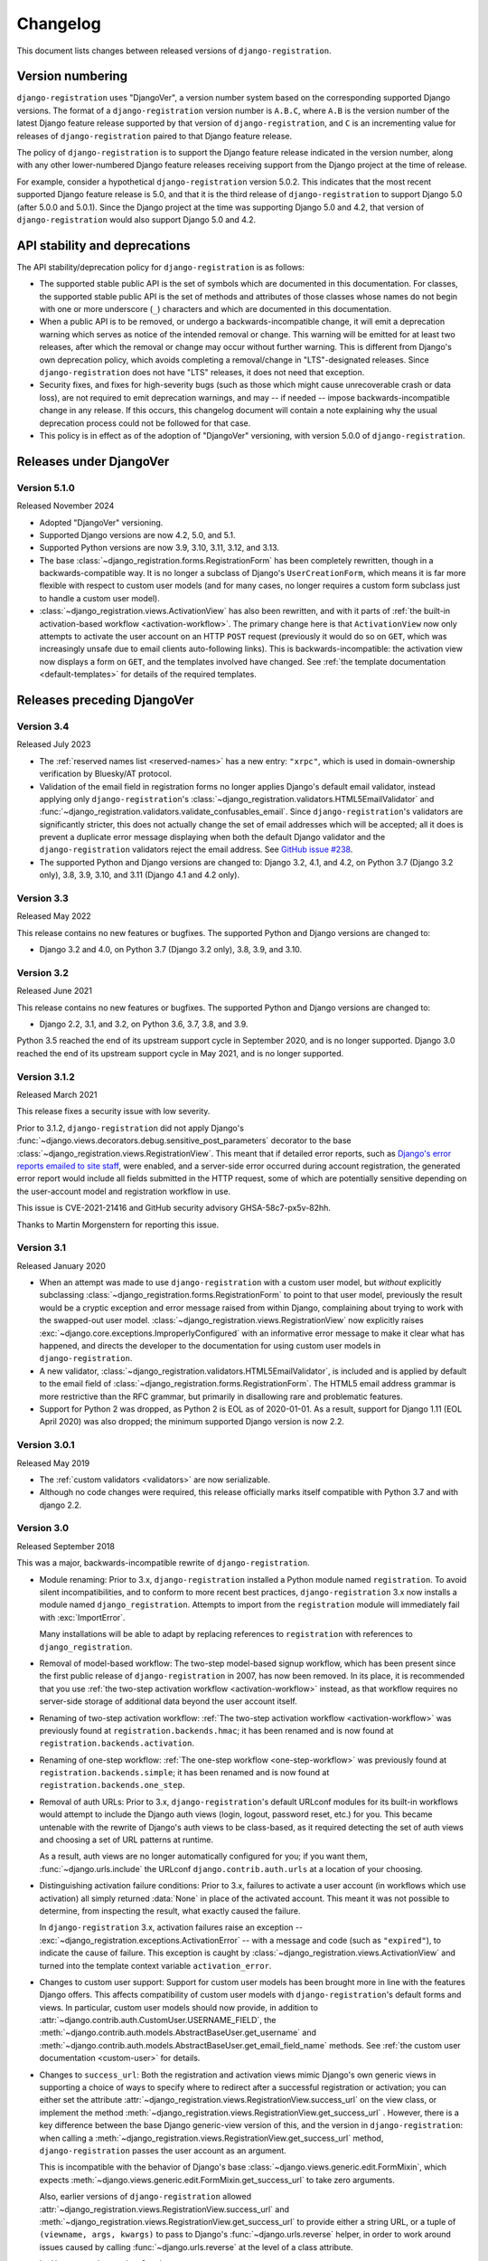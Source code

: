 .. _changelog:


Changelog
=========

This document lists changes between released versions of
``django-registration``.

Version numbering
-----------------

``django-registration`` uses "DjangoVer", a version number system based on the
corresponding supported Django versions. The format of a
``django-registration`` version number is ``A.B.C``, where ``A.B`` is the
version number of the latest Django feature release supported by that version
of ``django-registration``, and ``C`` is an incrementing value for releases of
``django-registration`` paired to that Django feature release.

The policy of ``django-registration`` is to support the Django feature release
indicated in the version number, along with any other lower-numbered Django
feature releases receiving support from the Django project at the time of
release.

For example, consider a hypothetical ``django-registration`` version
5.0.2. This indicates that the most recent supported Django feature release is
5.0, and that it is the third release of ``django-registration`` to support
Django 5.0 (after 5.0.0 and 5.0.1). Since the Django project at the time was
supporting Django 5.0 and 4.2, that version of ``django-registration`` would
also support Django 5.0 and 4.2.


API stability and deprecations
------------------------------

The API stability/deprecation policy for ``django-registration`` is as follows:

* The supported stable public API is the set of symbols which are documented in
  this documentation. For classes, the supported stable public API is the set
  of methods and attributes of those classes whose names do not begin with one
  or more underscore (``_``) characters and which are documented in this
  documentation.

* When a public API is to be removed, or undergo a backwards-incompatible
  change, it will emit a deprecation warning which serves as notice of the
  intended removal or change. This warning will be emitted for at least two
  releases, after which the removal or change may occur without further
  warning. This is different from Django's own deprecation policy, which avoids
  completing a removal/change in "LTS"-designated releases. Since
  ``django-registration`` does not have "LTS" releases, it does not need that
  exception.

* Security fixes, and fixes for high-severity bugs (such as those which might
  cause unrecoverable crash or data loss), are not required to emit deprecation
  warnings, and may -- if needed -- impose backwards-incompatible change in any
  release. If this occurs, this changelog document will contain a note
  explaining why the usual deprecation process could not be followed for that
  case.

* This policy is in effect as of the adoption of "DjangoVer" versioning, with
  version 5.0.0 of ``django-registration``.


Releases under DjangoVer
------------------------

Version 5.1.0
~~~~~~~~~~~~~

Released November 2024

* Adopted "DjangoVer" versioning.

* Supported Django versions are now 4.2, 5.0, and 5.1.

* Supported Python versions are now 3.9, 3.10, 3.11, 3.12, and 3.13.

* The base :class:`~django_registration.forms.RegistrationForm` has been
  completely rewritten, though in a backwards-compatible way. It is no longer a
  subclass of Django's ``UserCreationForm``, which means it is far more
  flexible with respect to custom user models (and for many cases, no longer
  requires a custom form subclass just to handle a custom user model).

* :class:`~django_registration.views.ActivationView` has also been rewritten,
  and with it parts of :ref:`the built-in activation-based workflow
  <activation-workflow>`. The primary change here is that ``ActivationView``
  now only attempts to activate the user account on an HTTP ``POST`` request
  (previously it would do so on ``GET``, which was increasingly unsafe due to
  email clients auto-following links). This is backwards-incompatible: the
  activation view now displays a form on ``GET``, and the templates involved
  have changed. See :ref:`the template documentation <default-templates>` for
  details of the required templates.


Releases preceding DjangoVer
----------------------------

Version 3.4
~~~~~~~~~~~

Released July 2023

* The :ref:`reserved names list <reserved-names>` has a new entry: ``"xrpc"``,
  which is used in domain-ownership verification by Bluesky/AT protocol.

* Validation of the email field in registration forms no longer applies
  Django's default email validator, instead applying only ``django-registration``'s
  :class:`~django_registration.validators.HTML5EmailValidator` and
  :func:`~django_registration.validators.validate_confusables_email`. Since
  ``django-registration``'s validators are significantly stricter, this does not
  actually change the set of email addresses which will be accepted; all it
  does is prevent a duplicate error message displaying when both the default
  Django validator and the ``django-registration`` validators reject the email
  address. See `GitHub issue #238
  <https://github.com/ubernostrum/django-registration/issues/238>`_.

* The supported Python and Django versions are changed to: Django 3.2, 4.1, and
  4.2, on Python 3.7 (Django 3.2 only), 3.8, 3.9, 3.10, and 3.11 (Django 4.1
  and 4.2 only).


Version 3.3
~~~~~~~~~~~

Released May 2022

This release contains no new features or bugfixes. The supported Python and
Django versions are changed to:

* Django 3.2 and 4.0, on Python 3.7 (Django 3.2 only), 3.8, 3.9, and 3.10.


Version 3.2
~~~~~~~~~~~

Released June 2021

This release contains no new features or bugfixes. The supported Python and
Django versions are changed to:

* Django 2.2, 3.1, and 3.2, on Python 3.6, 3.7, 3.8, and 3.9.

Python 3.5 reached the end of its upstream support cycle in September 2020, and
is no longer supported. Django 3.0 reached the end of its upstream support
cycle in May 2021, and is no longer supported.


Version 3.1.2
~~~~~~~~~~~~~

Released March 2021

This release fixes a security issue with low severity.

Prior to 3.1.2, ``django-registration`` did not apply Django's
:func:`~django.views.decorators.debug.sensitive_post_parameters` decorator to
the base :class:`~django_registration.views.RegistrationView`. This meant that
if detailed error reports, such as `Django's error reports emailed to site
staff
<https://docs.djangoproject.com/en/3.1/howto/error-reporting/#email-reports>`_,
were enabled, and a server-side error occurred during account registration, the
generated error report would include all fields submitted in the HTTP request,
some of which are potentially sensitive depending on the user-account model and
registration workflow in use.

This issue is CVE-2021-21416 and GitHub security advisory GHSA-58c7-px5v-82hh.

Thanks to Martin Morgenstern for reporting this issue.


Version 3.1
~~~~~~~~~~~

Released January 2020

* When an attempt was made to use ``django-registration`` with a custom user
  model, but *without* explicitly subclassing
  :class:`~django_registration.forms.RegistrationForm` to point to that user
  model, previously the result would be a cryptic exception and error message
  raised from within Django, complaining about trying to work with the
  swapped-out user model. :class:`~django_registration.views.RegistrationView`
  now explicitly raises :exc:`~django.core.exceptions.ImproperlyConfigured`
  with an informative error message to make it clear what has happened, and
  directs the developer to the documentation for using custom user models in
  ``django-registration``.

* A new validator,
  :class:`~django_registration.validators.HTML5EmailValidator`, is included and
  is applied by default to the email field of
  :class:`~django_registration.forms.RegistrationForm`. The HTML5 email address
  grammar is more restrictive than the RFC grammar, but primarily in
  disallowing rare and problematic features.

* Support for Python 2 was dropped, as Python 2 is EOL as of 2020-01-01. As a
  result, support for Django 1.11 (EOL April 2020) was also dropped; the
  minimum supported Django version is now 2.2.


Version 3.0.1
~~~~~~~~~~~~~

Released May 2019

* The :ref:`custom validators <validators>` are now serializable.

* Although no code changes were required, this release officially marks itself
  compatible with Python 3.7 and with django 2.2.


Version 3.0
~~~~~~~~~~~

Released September 2018

This was a major, backwards-incompatible rewrite of ``django-registration``.

* Module renaming: Prior to 3.x, ``django-registration`` installed a Python
  module named ``registration``. To avoid silent incompatibilities, and to
  conform to more recent best practices, ``django-registration`` 3.x now
  installs a module named ``django_registration``. Attempts to import from the
  ``registration`` module will immediately fail with :exc:`ImportError`.

  Many installations will be able to adapt by replacing references to
  ``registration`` with references to ``django_registration``.

* Removal of model-based workflow: The two-step model-based signup workflow,
  which has been present since the first public release of
  ``django-registration`` in 2007, has now been removed. In its place, it is
  recommended that you use :ref:`the two-step activation workflow
  <activation-workflow>` instead, as that workflow requires no server-side
  storage of additional data beyond the user account itself.

* Renaming of two-step activation workflow: :ref:`The two-step activation
  workflow <activation-workflow>` was previously found at
  ``registration.backends.hmac``; it has been renamed and is now found at
  ``registration.backends.activation``.

* Renaming of one-step workflow: :ref:`The one-step workflow
  <one-step-workflow>` was previously found at
  ``registration.backends.simple``; it has been renamed and is now found at
  ``registration.backends.one_step``.

* Removal of auth URLs: Prior to 3.x, ``django-registration``'s default URLconf
  modules for its built-in workflows would attempt to include the Django auth
  views (login, logout, password reset, etc.) for you. This became untenable
  with the rewrite of Django's auth views to be class-based, as it required
  detecting the set of auth views and choosing a set of URL patterns at
  runtime.

  As a result, auth views are no longer automatically configured for you; if
  you want them, :func:`~django.urls.include` the URLconf
  ``django.contrib.auth.urls`` at a location of your choosing.

* Distinguishing activation failure conditions: Prior to 3.x, failures to
  activate a user account (in workflows which use activation) all simply
  returned :data:`None` in place of the activated account. This meant it was
  not possible to determine, from inspecting the result, what exactly caused
  the failure.

  In ``django-registration`` 3.x, activation failures raise an exception --
  :exc:`~django_registration.exceptions.ActivationError` -- with a message and
  code (such as ``"expired"``), to indicate the cause of failure. This
  exception is caught by :class:`~django_registration.views.ActivationView` and
  turned into the template context variable ``activation_error``.

* Changes to custom user support: Support for custom user models has been
  brought more in line with the features Django offers. This affects
  compatibility of custom user models with ``django-registration``'s default
  forms and views. In particular, custom user models should now provide, in
  addition to :attr:`~django.contrib.auth.CustomUser.USERNAME_FIELD`, the
  :meth:`~django.contrib.auth.models.AbstractBaseUser.get_username` and
  :meth:`~django.contrib.auth.models.AbstractBaseUser.get_email_field_name`
  methods. See :ref:`the custom user documentation <custom-user>` for details.

* Changes to ``success_url``: Both the registration and activation views mimic
  Django's own generic views in supporting a choice of ways to specify where to
  redirect after a successful registration or activation; you can either set
  the attribute :attr:`~django_registration.views.RegistrationView.success_url`
  on the view class, or implement the method
  :meth:`~django_registration.views.RegistrationView.get_success_url`
  . However, there is a key difference between the base Django generic-view
  version of this, and the version in ``django-registration``: when calling a
  :meth:`~django_registration.views.RegistrationView.get_success_url` method,
  ``django-registration`` passes the user account as an argument.

  This is incompatible with the behavior of Django's base
  :class:`~django.views.generic.edit.FormMixin`, which expects
  :meth:`~django.views.generic.edit.FormMixin.get_success_url` to take zero
  arguments.

  Also, earlier versions of ``django-registration`` allowed
  :attr:`~django_registration.views.RegistrationView.success_url` and
  :meth:`~django_registration.views.RegistrationView.get_success_url` to
  provide either a string URL, or a tuple of ``(viewname, args, kwargs)`` to
  pass to Django's :func:`~django.urls.reverse` helper, in order to work around
  issues caused by calling :func:`~django.urls.reverse` at the level of a class
  attribute.

  In ``django-registration`` 3.x, the ``user`` argument to
  :meth:`~django_registration.views.RegistrationView.get_success_url` is now
  optional, meaning :class:`~django.views.generic.edit.FormMixin`'s default
  behavior is now compatible with any
  :meth:`~django_registration.views.RegistrationView.get_success_url`
  implementation that doesn't require the user object; as a result,
  implementations which don't rely on the user object should either switch to
  specifying :attr:`~django_registration.views.RegistrationView.success_url` as
  an attribute, or change their own signature to ``get_success_url(self,
  user=None)``.

  Also, the ability to supply the 3-tuple of arguments for
  :func:`~django.urls.reverse` has been removed; both
  :attr:`~django_registration.views.RegistrationView.success_url` and
  :meth:`~django_registration.views.RegistrationView.get_success_url` now
  *must* be/return either a string, or a lazy object that resolves to a
  string. To avoid class-level calls to :func:`~django.urls.reverse`, use
  ``django.urls.reverse_lazy()`` instead.

* Removed "no free email" form: Earlier versions of ``django-registration``
  included a form class, ``RegistrationFormNoFreeEmail``, which attempted to
  forbid user signups using common free/throwaway email providers. Since this
  is a pointless task (the number of possible domains of such providers is
  ever-growing), this form class has been removed.

* Template names: Since ``django-registration``'s Python module has been
  renamed from ``registration`` to ``django_registration``, its default
  template folder has also been renamed, from ``registration`` to
  ``django_registration``. Additionally, the following templates have undergone
  name changes:

  * The default template name for the body of the activation email in the
    two-step activation workflow is now
    ``django_registration/activation_email_body.txt`` (previously, it was
    ``registration/activation_email.txt``)

  * The default template name for
    :class:`~django_registration.views.ActivationView` and its subclasses is
    now ``django_registration/activation_failed.html`` (previously, it was
    ``registration/activate.html``).

* Renaming of URL patterns: Prior to 3.x, ``django-registration``'s included
  URLconf modules provided URL pattern names beginning with
  ``"registration"``. For example: ``"registration_register"``. In 3.x, these
  are all renamed to begin with ``"django_registration"``. For example:
  ``"django_registration_register"``.

* Removal of ``cleanupregistration`` management command: The
  "cleanupregistration" management command, and the
  RegistrationProfile.objects.delete_expired_users() and
  RegistrationProfile.objects.expired() methods, were removed in
  ``django-registration`` 3.0.  Deployments which need a way to identify and
  delete expired accounts should determine how they wish to do so and implement
  their own methods for this.

* Other changes: The URLconf ``registration.urls`` has been removed; it was an
  alias for the URLconf of the model-based workflow, which has also been
  removed. The compatibility alias ``registration.backends.default``, which
  also pointed to the model-based workflow, has been removed.


Pre-3.0 releases
----------------

One major change occurred between ``django-registration`` 2.0 and 2.1: the
addition in version 2.1 of the
:class:`~django_registration.validators.ReservedNameValidator`, which is now
used by default on :class:`~django_registration.forms.RegistrationForm` and its
subclasses.

This is technically backwards-incompatible, since a set of usernames which
previously could be registered now cannot be registered, but was included
because the security benefits outweigh the edge cases of the now-disallowed
usernames. If you need to allow users to register with usernames forbidden by
this validator, see its documentation for notes on how to customize or disable
it.

In 2.2, the behavior of the ``RegistrationProfile.expired()`` method was
clarified to accommodate user expectations; it does *not* return (and thus,
``RegistrationProfile.delete_expired_users()`` does not delete) profiles of
users who had successfully activated.

In ``django-registration`` 2.3, the new validators
:func:`~django_registration.validators.validate_confusables` and
:func:`~django_registration.validators.validate_confusables_email` were added,
and applied by default to the username field and email field, respectively, of
registration forms. This may cause some usernames which previously were
accepted to no longer be accepted, but like the reserved-name validator this
change was made because its security benefits significantly outweigh the edge
cases in which it might disallow an otherwise-acceptable username or email
address. If for some reason you need to allow registration with usernames or
email addresses containing potentially dangerous use of Unicode, you can
subclass the registration form and remove these validators, though doing so is
not recommended.

A 1.0 release of ``django-registration`` existed, but the 2.x series was compatible
with it.

Prior to 1.0, the most widely-adopted version of ``django-registration`` was
0.8; the changes from 0.8 to 2.x were large and significant, and if any
installations on 0.8 still exist and wish to upgrade to more recent versions,
it is likely the most effective route will be to discard all code using 0.8 and
start over from scratch with a 3.x release.
